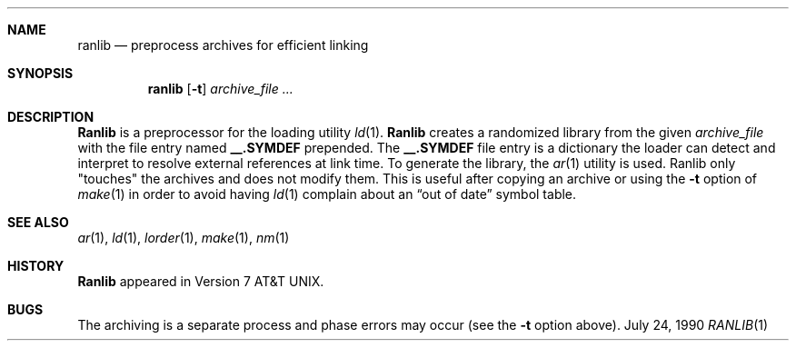 .\" Copyright (c) 1990 Regents of the University of California.
.\" All rights reserved.
.\"
.\" Redistribution and use in source and binary forms are permitted provided
.\" that: (1) source distributions retain this entire copyright notice and
.\" comment, and (2) distributions including binaries display the following
.\" acknowledgement:  ``This product includes software developed by the
.\" University of California, Berkeley and its contributors'' in the
.\" documentation or other materials provided with the distribution and in
.\" all advertising materials mentioning features or use of this software.
.\" Neither the name of the University nor the names of its contributors may
.\" be used to endorse or promote products derived from this software without
.\" specific prior written permission.
.\" THIS SOFTWARE IS PROVIDED ``AS IS'' AND WITHOUT ANY EXPRESS OR IMPLIED
.\" WARRANTIES, INCLUDING, WITHOUT LIMITATION, THE IMPLIED WARRANTIES OF
.\" MERCHANTABILITY AND FITNESS FOR A PARTICULAR PURPOSE.
.\"
.\"     @(#)ranlib.1	6.4 (Berkeley) 7/24/90
.\"
.Dd July 24, 1990
.Dt RANLIB 1
.BSD 4.4
.Sh NAME
.Nm ranlib
.Nd preprocess archives for efficient linking
.Sh SYNOPSIS
.Nm ranlib
.Op Fl t
.Ar archive_file ...
.Sh DESCRIPTION
.Nm Ranlib
is a preprocessor for the loading utility
.Xr ld 1 .
.Nm Ranlib
creates a randomized library from the given
.Ar archive_file
with
the file entry named
.Sy \&__.SYMDEF
prepended.
The
.Sy \&__.SYMDEF
file entry is a dictionary the loader can detect and interpret
to resolve external references at link time.
To generate the library, the
.Xr ar 1
utility is used.
.Tw 8n
.Tp Fl t
Ranlib only "touches" the archives and does not modify them.
This is useful after copying an archive
or using the
.Fl t
option of
.Xr make  1
in order to avoid having
.Xr ld  1
complain about
an
.Dq out of date
symbol table.
.Tp
.Sh SEE ALSO
.Xr ar 1 ,
.Xr ld 1 ,
.Xr lorder 1 ,
.Xr make 1 ,
.Xr nm 1
.Sh HISTORY
.Nm Ranlib
appeared in Version 7 AT&T UNIX.
.Sh BUGS
The archiving is a separate process and phase
errors may occur (see the
.Fl t
option above).
